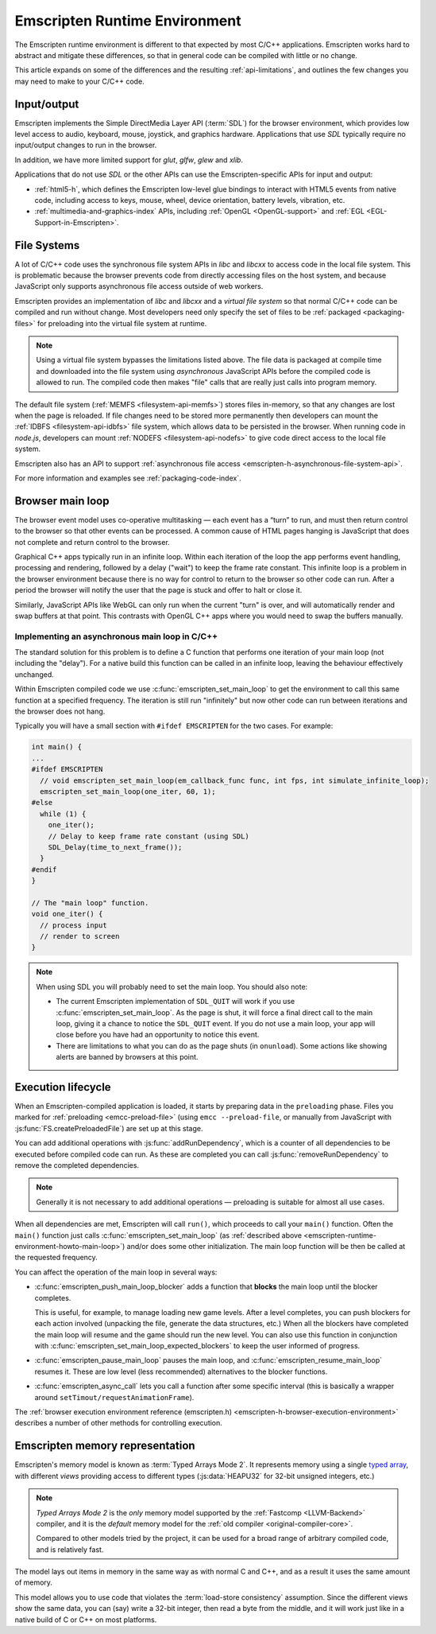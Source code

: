 .. _emscripten-runtime-environment:

==============================
Emscripten Runtime Environment
==============================

The Emscripten runtime environment is different to that expected by most C/C++ applications. Emscripten works hard to abstract and mitigate these differences, so that in general code can be compiled with little or no change. 

This article expands on some of the differences and the resulting :ref:`api-limitations`, and outlines the few changes you may need to make to your C/C++ code.

Input/output
============

Emscripten implements the Simple DirectMedia Layer API (:term:`SDL`) for the browser environment, which provides low level access to audio, keyboard, mouse, joystick, and graphics hardware. Applications that use *SDL* typically require no input/output changes to run in the browser.

In addition, we have more limited support for *glut*, *glfw*, *glew* and *xlib*.

Applications that do not use *SDL* or the other APIs can use the Emscripten-specific APIs for input and output:

- :ref:`html5-h`, which defines the Emscripten low-level glue bindings to interact with HTML5 events from native code, including access to keys, mouse, wheel, device orientation, battery levels, vibration, etc.
- :ref:`multimedia-and-graphics-index` APIs, including :ref:`OpenGL <OpenGL-support>` and :ref:`EGL <EGL-Support-in-Emscripten>`.


File Systems
============

A lot of C/C++ code uses the synchronous file system APIs in *libc* and *libcxx* to access code in the local file system. This is problematic because the browser prevents code from directly accessing files on the host system, and because JavaScript only supports asynchronous file access outside of web workers.

Emscripten provides an implementation of *libc* and *libcxx* and a *virtual file system* so that normal C/C++ code can be compiled and run without change. Most developers need only specify the set of files to be :ref:`packaged <packaging-files>` for preloading into the virtual file system at runtime. 

.. note:: Using a virtual file system bypasses the limitations listed above. The file data is packaged at compile time and downloaded into the file system using *asynchronous* JavaScript APIs before the compiled code is allowed to run. The compiled code then makes "file" calls that are really just calls into program memory.

The default file system (:ref:`MEMFS <filesystem-api-memfs>`) stores files in-memory, so that any changes are lost when the page is reloaded. If file changes need to be stored more permanently then developers can mount the :ref:`IDBFS <filesystem-api-idbfs>` file system, which allows data to be persisted in the browser. When running code in *node.js*, developers can mount :ref:`NODEFS <filesystem-api-nodefs>` to give code direct access to the local file system.

Emscripten also has an API to support :ref:`asynchronous file access <emscripten-h-asynchronous-file-system-api>`.

For more information and examples see :ref:`packaging-code-index`.


.. _emscripten-runtime-environment-main-loop:

Browser main loop
=================

The browser event model uses co-operative multitasking — each event has a “turn” to run, and must then return control to the browser so that other events can be processed. A common cause of HTML pages hanging is JavaScript that does not complete and return control to the browser.

Graphical C++ apps typically run in an infinite loop. Within each iteration of the loop the app performs event handling, processing and rendering, followed by a delay ("wait") to keep the frame rate constant. This infinite loop is a problem in the browser environment because there is no way for control to return to the browser so other code can run. After a period the browser will notify the user that the page is stuck and offer to halt or close it.

Similarly, JavaScript APIs like WebGL can only run when the current "turn" is over, and will automatically render and swap buffers at that point. This contrasts with OpenGL C++ apps where you would need to swap the buffers manually.

.. _emscripten-runtime-environment-howto-main-loop:

Implementing an asynchronous main loop in C/C++
------------------------------------------------

The standard solution for this problem is to define a C function that performs one iteration of your main loop (not including the "delay"). For a native build this function can be called in an infinite loop, leaving the behaviour effectively unchanged.

Within Emscripten compiled code we use :c:func:`emscripten_set_main_loop` to get the environment to call this same function at a specified frequency. The iteration is still run "infinitely" but now other code can run between iterations and the browser does not hang. 

.. todo:: Check this statement out: (just call it from JavaScript, all you need is an underscore at the beginning of the name), 

Typically you will have a small section with ``#ifdef EMSCRIPTEN`` for the two cases. For example:

.. code-block:: cpp

	int main() {
	...
	#ifdef EMSCRIPTEN
	  // void emscripten_set_main_loop(em_callback_func func, int fps, int simulate_infinite_loop);
	  emscripten_set_main_loop(one_iter, 60, 1);
	#else
	  while (1) {
	    one_iter();
	    // Delay to keep frame rate constant (using SDL)
	    SDL_Delay(time_to_next_frame());
	  }
	#endif
	}

	// The "main loop" function.
	void one_iter() {
	  // process input
	  // render to screen
	}

	
.. note:: When using SDL you will probably need to set the main loop. You should also note:

	- The current Emscripten implementation of ``SDL_QUIT`` will work if you use :c:func:`emscripten_set_main_loop`. As the page is shut, it will force a final direct call to the main loop, giving it a chance to notice the ``SDL_QUIT`` event. If you do not use a main loop, your app will close before you have had an opportunity to notice this event. 
	- There are limitations to what you can do as the page shuts (in ``onunload``). Some actions like showing alerts are banned by browsers at this point.


Execution lifecycle
===================

When an Emscripten-compiled application is loaded, it starts by preparing data in the ``preloading`` phase. Files you marked for :ref:`preloading <emcc-preload-file>` (using ``emcc --preload-file``, or manually from JavaScript with :js:func:`FS.createPreloadedFile`) are set up at this stage. 

You can add additional operations with :js:func:`addRunDependency`, which is a counter of all dependencies to be executed before compiled code can run. As these are completed you can call :js:func:`removeRunDependency` to remove the completed dependencies. 

.. note:: Generally it is not necessary to add additional operations — preloading is suitable for almost all use cases.

When all dependencies are met, Emscripten will call ``run()``, which proceeds to call your ``main()`` function. Often the ``main()`` function just calls :c:func:`emscripten_set_main_loop` (as :ref:`described above <emscripten-runtime-environment-howto-main-loop>`) and/or does some other initialization. The main loop function will be then be called at the requested frequency. 

You can affect the operation of the main loop in several ways:

- 
	:c:func:`emscripten_push_main_loop_blocker` adds a function that **blocks** the main loop until the blocker completes. 

	This is useful, for example, to manage loading new game levels. After a level completes, you can push blockers for each action involved (unpacking the file, generate the data structures, etc.) When all the blockers have completed the main loop will resume and the game should run the new level. You can also use this function in conjunction with :c:func:`emscripten_set_main_loop_expected_blockers` to keep the user informed of progress.

- :c:func:`emscripten_pause_main_loop` pauses the main loop, and :c:func:`emscripten_resume_main_loop` resumes it. These are low level (less recommended) alternatives to the blocker functions.

- :c:func:`emscripten_async_call` lets you call a function after some specific interval (this is basically a wrapper around ``setTimout/requestAnimationFrame``).

The :ref:`browser execution environment reference (emscripten.h) <emscripten-h-browser-execution-environment>` describes a number of other methods for controlling execution.


.. _emscripten-memory-model:

Emscripten memory representation
================================

Emscripten's memory model is known as :term:`Typed Arrays Mode 2`. It represents memory using a single `typed array <https://developer.mozilla.org/en-US/docs/Web/JavaScript/Typed_arrays>`_, with different *views* providing access to different types (:js:data:`HEAPU32` for 32-bit unsigned integers, etc.)  

.. note:: *Typed Arrays Mode 2* is the *only* memory model supported by the :ref:`Fastcomp <LLVM-Backend>` compiler, and it is the *default* memory model for the :ref:`old compiler <original-compiler-core>`. 

	Compared to other models tried by the project, it can be used for a broad range of arbitrary compiled code, and is relatively fast.  

The model lays out items in memory in the same way as with normal C and C++, and as a result it uses the same amount of memory. 

This model allows you to use code that violates the :term:`load-store consistency` assumption. Since the different views show the same data, you can (say) write a 32-bit integer, then read a byte from the middle, and it will work just like in a native build of C or C++ on most platforms.


